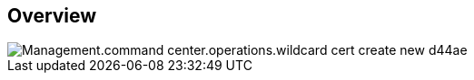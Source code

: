 
////

Comments Sections:
Used in:

_include/todo/Management.command_center.operations.wildcard_cert_create_new.adoc


////

== Overview
image::Management.command_center.operations.wildcard_cert_create_new-d44ae.png[]
